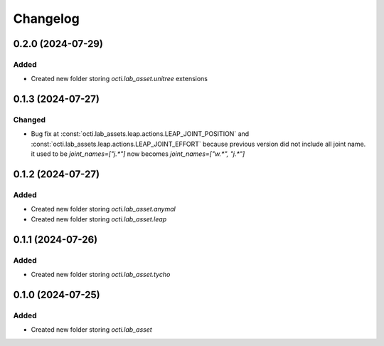 Changelog
---------

0.2.0 (2024-07-29)
~~~~~~~~~~~~~~~~~~

Added
^^^^^^^

* Created new folder storing `octi.lab_asset.unitree` extensions



0.1.3 (2024-07-27)
~~~~~~~~~~~~~~~~~~

Changed
^^^^^^^

* Bug fix at :const:`octi.lab_assets.leap.actions.LEAP_JOINT_POSITION`
  and :const:`octi.lab_assets.leap.actions.LEAP_JOINT_EFFORT` because
  previous version did not include all joint name. it used to be 
  `joint_names=["j.*"]` now becomes `joint_names=["w.*", "j.*"]`




0.1.2 (2024-07-27)
~~~~~~~~~~~~~~~~~~

Added
^^^^^

* Created new folder storing `octi.lab_asset.anymal`
* Created new folder storing `octi.lab_asset.leap`


0.1.1 (2024-07-26)
~~~~~~~~~~~~~~~~~~

Added
^^^^^

* Created new folder storing `octi.lab_asset.tycho`


0.1.0 (2024-07-25)
~~~~~~~~~~~~~~~~~~

Added
^^^^^

* Created new folder storing `octi.lab_asset`
